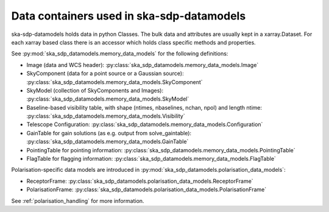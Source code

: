 .. _data_structure:

Data containers used in ska-sdp-datamodels
===========================================

ska-sdp-datamodels holds data in python Classes. The bulk data and attributes are usually kept in a xarray.Dataset.
For each xarray based class there is an accessor which holds class specific methods and properties.

See :py:mod:`ska_sdp_datamodels.memory_data_models` for the following definitions:

* Image (data and WCS header): :py:class:`ska_sdp_datamodels.memory_data_models.Image`
* SkyComponent (data for a point source or a Gaussian source): :py:class:`ska_sdp_datamodels.memory_data_models.SkyComponent`
* SkyModel (collection of SkyComponents and Images): :py:class:`ska_sdp_datamodels.memory_data_models.SkyModel`
* Baseline-based visibility table, with shape (ntimes, nbaselines, nchan, npol) and length ntime: :py:class:`ska_sdp_datamodels.memory_data_models.Visibility`
* Telescope Configuration: :py:class:`ska_sdp_datamodels.memory_data_models.Configuration`
* GainTable for gain solutions (as e.g. output from solve_gaintable): :py:class:`ska_sdp_datamodels.memory_data_models.GainTable`
* PointingTable for pointing information: :py:class:`ska_sdp_datamodels.memory_data_models.PointingTable`
* FlagTable for flagging information: :py:class:`ska_sdp_datamodels.memory_data_models.FlagTable`

Polarisation-specific data models are introduced in :py:mod:`ska_sdp_datamodels.polarisation_data_models`:

* ReceptorFrame: :py:class:`ska_sdp_datamodels.polarisation_data_models.ReceptorFrame`
* PolarisationFrame: :py:class:`ska_sdp_datamodels.polarisation_data_models.PolarisationFrame`

See :ref:`polarisation_handling` for more information.
